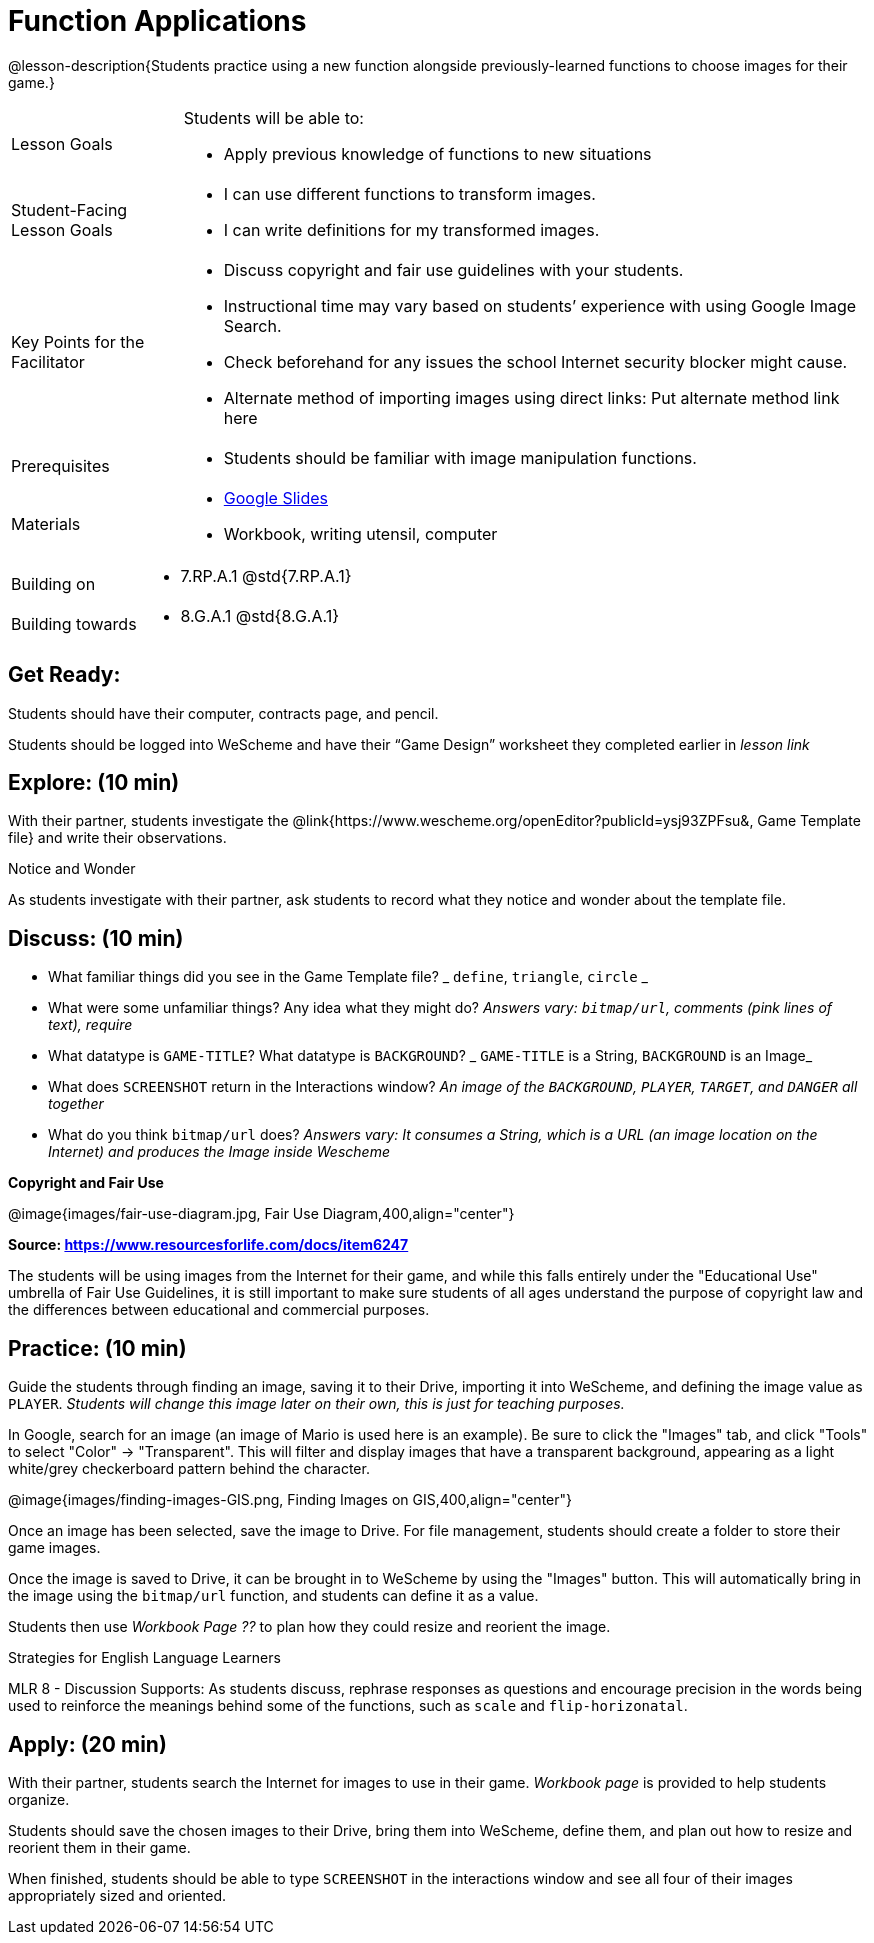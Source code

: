 = Function Applications

@lesson-description{Students practice using a new function alongside previously-learned functions to choose images for their game.}


[.left-header,cols="20a,80a", stripes=none]
|===
|Lesson Goals
|Students will be able to:

* Apply previous knowledge of functions to new situations

|Student-Facing Lesson Goals
|
* I can use different functions to transform images.
* I can write definitions for my transformed images.


|Key Points for the Facilitator
|
* Discuss copyright and fair use guidelines with your students.   
* Instructional time may vary based on students’ experience with using Google Image Search.  
* Check beforehand for any issues the school Internet security blocker might cause.  
* Alternate method of importing images using direct links: Put alternate method link here

|Prerequisites
|
* Students should be familiar with image manipulation functions.

|Materials
|
* https://docs.google.com/presentation/d/1sxU3oF6wOVZJ_5YMmgxYor3Ec5LNISudyJiuj0Q_5oQ/view[Google Slides]
* Workbook, writing utensil, computer
|===

[.left-header,cols="20a,80a", stripes=none]
|===
|Building on
|
* 7.RP.A.1 @std{7.RP.A.1}


|Building towards
|
* 8.G.A.1 @std{8.G.A.1}
|===


== Get Ready:

Students should have their computer, contracts page, and pencil.

Students should be logged into WeScheme and have their “Game Design” worksheet they completed earlier in _lesson link_

== Explore: (10 min)

With their partner, students investigate the @link{https://www.wescheme.org/openEditor?publicId=ysj93ZPFsu&, Game Template file} and write their observations.

[.notice-box]
.Notice and Wonder
****
As students investigate with their partner, 
ask students to record what they notice and wonder about the template file. 
****

== Discuss: (10 min)

* What familiar things did you see in the Game Template file? _ `define`, `triangle`, `circle` _
* What were some unfamiliar things?  Any idea what they might do? _Answers vary: `bitmap/url`, comments (pink lines of text), require_
* What datatype is `GAME-TITLE`?  What datatype is `BACKGROUND`? _ `GAME-TITLE` is a String, `BACKGROUND` is an Image_
* What does `SCREENSHOT` return in the Interactions window? _An image of the `BACKGROUND`, `PLAYER`, `TARGET`, and `DANGER` all together_
* What do you think `bitmap/url` does? _Answers vary: It consumes a String, which is a URL (an image location on the Internet) and produces the Image inside Wescheme_

*Copyright and Fair Use*

@image{images/fair-use-diagram.jpg, Fair Use Diagram,400,align="center"}

[.text-center]
*Source: https://www.resourcesforlife.com/docs/item6247*

The students will be using images from the Internet for their game, and while this falls entirely under the "Educational Use" umbrella of Fair Use Guidelines, it is still important to make sure students of all ages understand the purpose of copyright law and the differences between educational and commercial purposes.  

== Practice: (10 min)

Guide the students through finding an image, saving it to their Drive, importing it into WeScheme, and defining the image value as `PLAYER`. 
_Students will change this image later on their own, this is just for teaching purposes._

In Google, search for an image (an image of Mario is used here is an example).  Be sure to click the "Images" tab, and click "Tools" to select "Color" -> "Transparent".  This will filter and display images that have a transparent background, appearing as a light white/grey checkerboard pattern behind the character.

@image{images/finding-images-GIS.png, Finding Images on GIS,400,align="center"} 

Once an image has been selected, save the image to Drive.  For file management, students should create a folder to store their game images.

Once the image is saved to Drive, it can be brought in to WeScheme by using the "Images" button.  This will automatically bring in the image using the `bitmap/url` function, and students can define it as a value. 

Students then use _Workbook Page ??_ to plan how they could resize and reorient the image.


[.strategy-box]
.Strategies for English Language Learners
****
MLR 8 - Discussion Supports: As students discuss, rephrase responses as questions and encourage precision in the words being used to reinforce the meanings behind some of the functions, such as `scale` and `flip-horizonatal`. 
****

== Apply: (20 min)

With their partner, students search the Internet for images to use in their game.  _Workbook page_ is provided to help students organize.

Students should save the chosen images to their Drive, bring them into WeScheme, define them, and plan out how to resize and reorient them in their game.

When finished, students should be able to type `SCREENSHOT` in the interactions window and see all four of their images appropriately sized and oriented.
